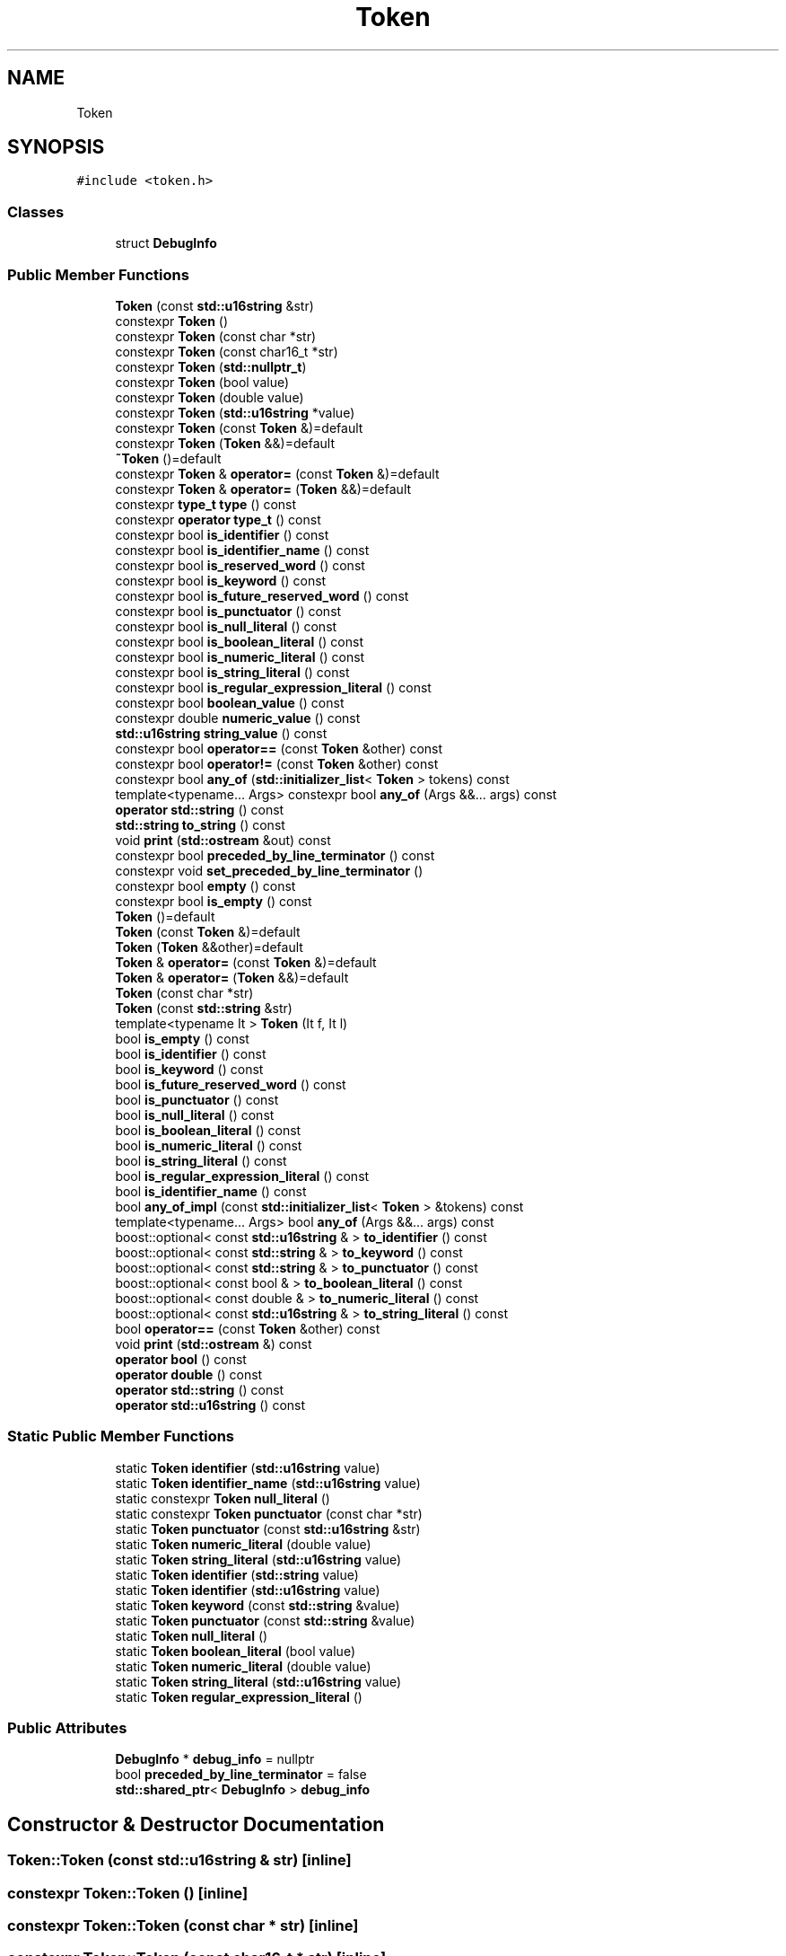 .TH "Token" 3 "Sun May 14 2017" "ECMAScript" \" -*- nroff -*-
.ad l
.nh
.SH NAME
Token
.SH SYNOPSIS
.br
.PP
.PP
\fC#include <token\&.h>\fP
.SS "Classes"

.in +1c
.ti -1c
.RI "struct \fBDebugInfo\fP"
.br
.in -1c
.SS "Public Member Functions"

.in +1c
.ti -1c
.RI "\fBToken\fP (const \fBstd::u16string\fP &str)"
.br
.ti -1c
.RI "constexpr \fBToken\fP ()"
.br
.ti -1c
.RI "constexpr \fBToken\fP (const char *str)"
.br
.ti -1c
.RI "constexpr \fBToken\fP (const char16_t *str)"
.br
.ti -1c
.RI "constexpr \fBToken\fP (\fBstd::nullptr_t\fP)"
.br
.ti -1c
.RI "constexpr \fBToken\fP (bool value)"
.br
.ti -1c
.RI "constexpr \fBToken\fP (double value)"
.br
.ti -1c
.RI "constexpr \fBToken\fP (\fBstd::u16string\fP *value)"
.br
.ti -1c
.RI "constexpr \fBToken\fP (const \fBToken\fP &)=default"
.br
.ti -1c
.RI "constexpr \fBToken\fP (\fBToken\fP &&)=default"
.br
.ti -1c
.RI "\fB~Token\fP ()=default"
.br
.ti -1c
.RI "constexpr \fBToken\fP & \fBoperator=\fP (const \fBToken\fP &)=default"
.br
.ti -1c
.RI "constexpr \fBToken\fP & \fBoperator=\fP (\fBToken\fP &&)=default"
.br
.ti -1c
.RI "constexpr \fBtype_t\fP \fBtype\fP () const"
.br
.ti -1c
.RI "constexpr \fBoperator type_t\fP () const"
.br
.ti -1c
.RI "constexpr bool \fBis_identifier\fP () const"
.br
.ti -1c
.RI "constexpr bool \fBis_identifier_name\fP () const"
.br
.ti -1c
.RI "constexpr bool \fBis_reserved_word\fP () const"
.br
.ti -1c
.RI "constexpr bool \fBis_keyword\fP () const"
.br
.ti -1c
.RI "constexpr bool \fBis_future_reserved_word\fP () const"
.br
.ti -1c
.RI "constexpr bool \fBis_punctuator\fP () const"
.br
.ti -1c
.RI "constexpr bool \fBis_null_literal\fP () const"
.br
.ti -1c
.RI "constexpr bool \fBis_boolean_literal\fP () const"
.br
.ti -1c
.RI "constexpr bool \fBis_numeric_literal\fP () const"
.br
.ti -1c
.RI "constexpr bool \fBis_string_literal\fP () const"
.br
.ti -1c
.RI "constexpr bool \fBis_regular_expression_literal\fP () const"
.br
.ti -1c
.RI "constexpr bool \fBboolean_value\fP () const"
.br
.ti -1c
.RI "constexpr double \fBnumeric_value\fP () const"
.br
.ti -1c
.RI "\fBstd::u16string\fP \fBstring_value\fP () const"
.br
.ti -1c
.RI "constexpr bool \fBoperator==\fP (const \fBToken\fP &other) const"
.br
.ti -1c
.RI "constexpr bool \fBoperator!=\fP (const \fBToken\fP &other) const"
.br
.ti -1c
.RI "constexpr bool \fBany_of\fP (\fBstd::initializer_list\fP< \fBToken\fP > tokens) const"
.br
.ti -1c
.RI "template<typename\&.\&.\&. Args> constexpr bool \fBany_of\fP (Args &&\&.\&.\&. args) const"
.br
.ti -1c
.RI "\fBoperator std::string\fP () const"
.br
.ti -1c
.RI "\fBstd::string\fP \fBto_string\fP () const"
.br
.ti -1c
.RI "void \fBprint\fP (\fBstd::ostream\fP &out) const"
.br
.ti -1c
.RI "constexpr bool \fBpreceded_by_line_terminator\fP () const"
.br
.ti -1c
.RI "constexpr void \fBset_preceded_by_line_terminator\fP ()"
.br
.ti -1c
.RI "constexpr bool \fBempty\fP () const"
.br
.ti -1c
.RI "constexpr bool \fBis_empty\fP () const"
.br
.ti -1c
.RI "\fBToken\fP ()=default"
.br
.ti -1c
.RI "\fBToken\fP (const \fBToken\fP &)=default"
.br
.ti -1c
.RI "\fBToken\fP (\fBToken\fP &&other)=default"
.br
.ti -1c
.RI "\fBToken\fP & \fBoperator=\fP (const \fBToken\fP &)=default"
.br
.ti -1c
.RI "\fBToken\fP & \fBoperator=\fP (\fBToken\fP &&)=default"
.br
.ti -1c
.RI "\fBToken\fP (const char *str)"
.br
.ti -1c
.RI "\fBToken\fP (const \fBstd::string\fP &str)"
.br
.ti -1c
.RI "template<typename It > \fBToken\fP (It f, It l)"
.br
.ti -1c
.RI "bool \fBis_empty\fP () const"
.br
.ti -1c
.RI "bool \fBis_identifier\fP () const"
.br
.ti -1c
.RI "bool \fBis_keyword\fP () const"
.br
.ti -1c
.RI "bool \fBis_future_reserved_word\fP () const"
.br
.ti -1c
.RI "bool \fBis_punctuator\fP () const"
.br
.ti -1c
.RI "bool \fBis_null_literal\fP () const"
.br
.ti -1c
.RI "bool \fBis_boolean_literal\fP () const"
.br
.ti -1c
.RI "bool \fBis_numeric_literal\fP () const"
.br
.ti -1c
.RI "bool \fBis_string_literal\fP () const"
.br
.ti -1c
.RI "bool \fBis_regular_expression_literal\fP () const"
.br
.ti -1c
.RI "bool \fBis_identifier_name\fP () const"
.br
.ti -1c
.RI "bool \fBany_of_impl\fP (const \fBstd::initializer_list\fP< \fBToken\fP > &tokens) const"
.br
.ti -1c
.RI "template<typename\&.\&.\&. Args> bool \fBany_of\fP (Args &&\&.\&.\&. args) const"
.br
.ti -1c
.RI "boost::optional< const \fBstd::u16string\fP & > \fBto_identifier\fP () const"
.br
.ti -1c
.RI "boost::optional< const \fBstd::string\fP & > \fBto_keyword\fP () const"
.br
.ti -1c
.RI "boost::optional< const \fBstd::string\fP & > \fBto_punctuator\fP () const"
.br
.ti -1c
.RI "boost::optional< const bool & > \fBto_boolean_literal\fP () const"
.br
.ti -1c
.RI "boost::optional< const double & > \fBto_numeric_literal\fP () const"
.br
.ti -1c
.RI "boost::optional< const \fBstd::u16string\fP & > \fBto_string_literal\fP () const"
.br
.ti -1c
.RI "bool \fBoperator==\fP (const \fBToken\fP &other) const"
.br
.ti -1c
.RI "void \fBprint\fP (\fBstd::ostream\fP &) const"
.br
.ti -1c
.RI "\fBoperator bool\fP () const"
.br
.ti -1c
.RI "\fBoperator double\fP () const"
.br
.ti -1c
.RI "\fBoperator std::string\fP () const"
.br
.ti -1c
.RI "\fBoperator std::u16string\fP () const"
.br
.in -1c
.SS "Static Public Member Functions"

.in +1c
.ti -1c
.RI "static \fBToken\fP \fBidentifier\fP (\fBstd::u16string\fP value)"
.br
.ti -1c
.RI "static \fBToken\fP \fBidentifier_name\fP (\fBstd::u16string\fP value)"
.br
.ti -1c
.RI "static constexpr \fBToken\fP \fBnull_literal\fP ()"
.br
.ti -1c
.RI "static constexpr \fBToken\fP \fBpunctuator\fP (const char *str)"
.br
.ti -1c
.RI "static \fBToken\fP \fBpunctuator\fP (const \fBstd::u16string\fP &str)"
.br
.ti -1c
.RI "static \fBToken\fP \fBnumeric_literal\fP (double value)"
.br
.ti -1c
.RI "static \fBToken\fP \fBstring_literal\fP (\fBstd::u16string\fP value)"
.br
.ti -1c
.RI "static \fBToken\fP \fBidentifier\fP (\fBstd::string\fP value)"
.br
.ti -1c
.RI "static \fBToken\fP \fBidentifier\fP (\fBstd::u16string\fP value)"
.br
.ti -1c
.RI "static \fBToken\fP \fBkeyword\fP (const \fBstd::string\fP &value)"
.br
.ti -1c
.RI "static \fBToken\fP \fBpunctuator\fP (const \fBstd::string\fP &value)"
.br
.ti -1c
.RI "static \fBToken\fP \fBnull_literal\fP ()"
.br
.ti -1c
.RI "static \fBToken\fP \fBboolean_literal\fP (bool value)"
.br
.ti -1c
.RI "static \fBToken\fP \fBnumeric_literal\fP (double value)"
.br
.ti -1c
.RI "static \fBToken\fP \fBstring_literal\fP (\fBstd::u16string\fP value)"
.br
.ti -1c
.RI "static \fBToken\fP \fBregular_expression_literal\fP ()"
.br
.in -1c
.SS "Public Attributes"

.in +1c
.ti -1c
.RI "\fBDebugInfo\fP * \fBdebug_info\fP = nullptr"
.br
.ti -1c
.RI "bool \fBpreceded_by_line_terminator\fP = false"
.br
.ti -1c
.RI "\fBstd::shared_ptr\fP< \fBDebugInfo\fP > \fBdebug_info\fP"
.br
.in -1c
.SH "Constructor & Destructor Documentation"
.PP 
.SS "Token::Token (const \fBstd::u16string\fP & str)\fC [inline]\fP"

.SS "constexpr Token::Token ()\fC [inline]\fP"

.SS "constexpr Token::Token (const char * str)\fC [inline]\fP"

.SS "constexpr Token::Token (const char16_t * str)\fC [inline]\fP"

.SS "constexpr Token::Token (\fBstd::nullptr_t\fP)\fC [inline]\fP"

.SS "constexpr Token::Token (bool value)\fC [inline]\fP, \fC [explicit]\fP"

.SS "constexpr Token::Token (double value)\fC [inline]\fP"

.SS "constexpr Token::Token (\fBstd::u16string\fP * value)\fC [inline]\fP"

.SS "constexpr Token::Token (const \fBToken\fP &)\fC [default]\fP"

.SS "constexpr Token::Token (\fBToken\fP &&)\fC [default]\fP"

.SS "Token::~Token ()\fC [default]\fP"

.SS "Token::Token ()\fC [default]\fP"

.SS "Token::Token (const \fBToken\fP &)\fC [default]\fP"

.SS "Token::Token (\fBToken\fP && other)\fC [default]\fP"

.SS "Token::Token (const char * str)"

.SS "Token::Token (const \fBstd::string\fP & str)"

.SS "template<typename It > Token::Token (It f, It l)\fC [inline]\fP"

.SH "Member Function Documentation"
.PP 
.SS "template<typename\&.\&.\&. Args> bool Token::any_of (Args &&\&.\&.\&. args) const\fC [inline]\fP"

.SS "constexpr bool Token::any_of (\fBstd::initializer_list\fP< \fBToken\fP > tokens) const\fC [inline]\fP"

.SS "template<typename\&.\&.\&. Args> constexpr bool Token::any_of (Args &&\&.\&.\&. args) const\fC [inline]\fP"

.SS "bool Token::any_of_impl (const \fBstd::initializer_list\fP< \fBToken\fP > & tokens) const\fC [inline]\fP"

.SS "static \fBToken\fP Token::boolean_literal (bool value)\fC [static]\fP"

.SS "constexpr bool Token::boolean_value () const\fC [inline]\fP"

.SS "constexpr bool Token::empty () const\fC [inline]\fP"

.SS "static \fBToken\fP Token::identifier (\fBstd::string\fP value)\fC [static]\fP"

.SS "static \fBToken\fP Token::identifier (\fBstd::u16string\fP value)\fC [static]\fP"

.SS "static \fBToken\fP Token::identifier (\fBstd::u16string\fP value)\fC [inline]\fP, \fC [static]\fP"

.SS "static \fBToken\fP Token::identifier_name (\fBstd::u16string\fP value)\fC [inline]\fP, \fC [static]\fP"

.SS "bool Token::is_boolean_literal () const"

.SS "constexpr bool Token::is_boolean_literal () const\fC [inline]\fP"

.SS "bool Token::is_empty () const"

.SS "constexpr bool Token::is_empty () const\fC [inline]\fP"

.SS "bool Token::is_future_reserved_word () const"

.SS "constexpr bool Token::is_future_reserved_word () const\fC [inline]\fP"

.SS "bool Token::is_identifier () const"

.SS "constexpr bool Token::is_identifier () const\fC [inline]\fP"

.SS "bool Token::is_identifier_name () const"

.SS "constexpr bool Token::is_identifier_name () const\fC [inline]\fP"

.SS "bool Token::is_keyword () const"

.SS "constexpr bool Token::is_keyword () const\fC [inline]\fP"

.SS "bool Token::is_null_literal () const"

.SS "constexpr bool Token::is_null_literal () const\fC [inline]\fP"

.SS "bool Token::is_numeric_literal () const"

.SS "constexpr bool Token::is_numeric_literal () const\fC [inline]\fP"

.SS "bool Token::is_punctuator () const"

.SS "constexpr bool Token::is_punctuator () const\fC [inline]\fP"

.SS "bool Token::is_regular_expression_literal () const"

.SS "constexpr bool Token::is_regular_expression_literal () const\fC [inline]\fP"

.SS "constexpr bool Token::is_reserved_word () const\fC [inline]\fP"

.SS "bool Token::is_string_literal () const"

.SS "constexpr bool Token::is_string_literal () const\fC [inline]\fP"

.SS "static \fBToken\fP Token::keyword (const \fBstd::string\fP & value)\fC [static]\fP"

.SS "static \fBToken\fP Token::null_literal ()\fC [static]\fP"

.SS "static constexpr \fBToken\fP Token::null_literal ()\fC [inline]\fP, \fC [static]\fP"

.SS "static \fBToken\fP Token::numeric_literal (double value)\fC [static]\fP"

.SS "static \fBToken\fP Token::numeric_literal (double value)\fC [inline]\fP, \fC [static]\fP"

.SS "constexpr double Token::numeric_value () const\fC [inline]\fP"

.SS "Token::operator bool () const"

.SS "Token::operator double () const"

.SS "Token::operator \fBstd::string\fP () const"

.SS "Token::operator \fBstd::string\fP () const\fC [inline]\fP"

.SS "Token::operator \fBstd::u16string\fP () const"

.SS "constexpr Token::operator \fBtype_t\fP () const\fC [inline]\fP"

.SS "constexpr bool Token::operator!= (const \fBToken\fP & other) const\fC [inline]\fP"

.SS "\fBToken\fP& Token::operator= (const \fBToken\fP &)\fC [default]\fP"

.SS "\fBToken\fP& Token::operator= (\fBToken\fP &&)\fC [default]\fP"

.SS "constexpr \fBToken\fP& Token::operator= (const \fBToken\fP &)\fC [default]\fP"

.SS "constexpr \fBToken\fP& Token::operator= (\fBToken\fP &&)\fC [default]\fP"

.SS "bool Token::operator== (const \fBToken\fP & other) const"

.SS "constexpr bool Token::operator== (const \fBToken\fP & other) const\fC [inline]\fP"

.SS "constexpr bool Token::preceded_by_line_terminator () const\fC [inline]\fP"

.SS "void Token::print (\fBstd::ostream\fP &) const"

.SS "void Token::print (\fBstd::ostream\fP & out) const\fC [inline]\fP"

.SS "static \fBToken\fP Token::punctuator (const \fBstd::string\fP & value)\fC [static]\fP"

.SS "static constexpr \fBToken\fP Token::punctuator (const char * str)\fC [inline]\fP, \fC [static]\fP"

.SS "static \fBToken\fP Token::punctuator (const \fBstd::u16string\fP & str)\fC [inline]\fP, \fC [static]\fP"

.SS "static \fBToken\fP Token::regular_expression_literal ()\fC [static]\fP"

.SS "constexpr void Token::set_preceded_by_line_terminator ()\fC [inline]\fP"

.SS "static \fBToken\fP Token::string_literal (\fBstd::u16string\fP value)\fC [static]\fP"

.SS "static \fBToken\fP Token::string_literal (\fBstd::u16string\fP value)\fC [inline]\fP, \fC [static]\fP"

.SS "\fBstd::u16string\fP Token::string_value () const\fC [inline]\fP"

.SS "boost::optional<const bool&> Token::to_boolean_literal () const"

.SS "boost::optional<const \fBstd::u16string\fP&> Token::to_identifier () const"

.SS "boost::optional<const \fBstd::string\fP&> Token::to_keyword () const"

.SS "boost::optional<const double&> Token::to_numeric_literal () const"

.SS "boost::optional<const \fBstd::string\fP&> Token::to_punctuator () const"

.SS "\fBstd::string\fP Token::to_string () const\fC [inline]\fP"

.SS "boost::optional<const \fBstd::u16string\fP&> Token::to_string_literal () const"

.SS "constexpr \fBtype_t\fP Token::type () const\fC [inline]\fP"

.SH "Member Data Documentation"
.PP 
.SS "\fBstd::shared_ptr\fP<\fBDebugInfo\fP> Token::debug_info"

.SS "\fBDebugInfo\fP* Token::debug_info = nullptr"

.SS "bool Token::preceded_by_line_terminator = false"


.SH "Author"
.PP 
Generated automatically by Doxygen for ECMAScript from the source code\&.
